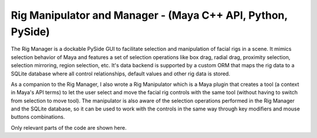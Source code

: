 Rig Manipulator and Manager - (Maya C++ API, Python, PySide)
--------------------------------------------------------------

The Rig Manager is a dockable PySide GUI to facilitate selection and manipulation of facial rigs in a scene. It mimics selection behavior of Maya and features a set of selection operations like box drag, radial drag, proximity selection, selection mirroring, region selection, etc. It's data backend is supported by a custom ORM that maps the rig data to a SQLite database where all control relationships, default values and other rig data is stored.

.. image:: face_regions.gif
   :alt: Rig Manager - Face regions
   :align: center

As a companion to the Rig Manager, I also wrote a Rig Manipulator which is a Maya plugin that creates a tool (a context in Maya's API terms) to let the user select and move the facial rig controls with the same tool (without having to switch from selection to move tool). The manipulator is also aware of the selection operations performed in the Rig Manager and the SQLite database, so it can be used to work with the controls in the same way through key modifiers and mouse buttons combinations.

.. image:: rigmanipulator.gif
   :alt: Rig Manipulator
   :align: center

Only relevant parts of the code are shown here.